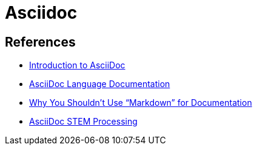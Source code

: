 = Asciidoc

== References

* link:https://www.writethedocs.org/guide/writing/asciidoc/[Introduction to AsciiDoc]
* link:https://docs.asciidoctor.org/asciidoc/latest/[AsciiDoc Language Documentation]
* link:https://www.ericholscher.com/blog/2016/mar/15/dont-use-markdown-for-technical-docs/[Why You Shouldn’t Use “Markdown” for Documentation]
* link:https://docs.asciidoctor.org/asciidoctor/latest/stem/[AsciiDoc STEM Processing]